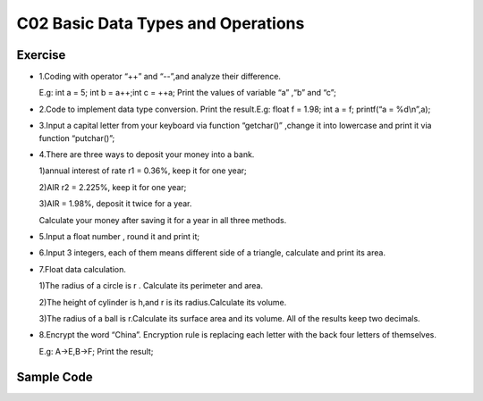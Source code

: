 ******************************
C02 Basic Data Types and Operations
******************************

Exercise
=========================
* 1.Coding with operator “++” and “--”,and analyze their difference.

  E.g: int a = 5; int b = a++;int c = ++a; Print the values of variable “a” ,“b” and “c”;

* 2.Code to implement data type conversion. Print the result.E.g: float f = 1.98; int a = f; printf(“a = %d\\n”,a);

* 3.Input a capital letter from your keyboard via function “getchar()” ,change it into lowercase and print it via function “putchar()”;

* 4.There are three ways to deposit your money into a bank.

  1)annual interest of rate r1 = 0.36%, keep it for one year;

  2)AIR r2 = 2.225%, keep it for one year;

  3)AIR = 1.98%, deposit it twice for a year.

  Calculate your money after saving it for a year in all three methods.

* 5.Input a float number , round it and print it;

* 6.Input 3 integers, each of them means different side of a triangle, calculate and print its area.

* 7.Float data calculation.

  1)The radius of a circle is r . Calculate its perimeter and area.

  2)The height of cylinder is h,and r is its radius.Calculate its volume.

  3)The radius of a ball is r.Calculate its surface area and its volume. All of the results keep two decimals.

* 8.Encrypt the word “China”. Encryption rule is replacing each letter with the back four letters of themselves.
  
  E.g: A->E,B->F; Print the result;

Sample Code
=========================
